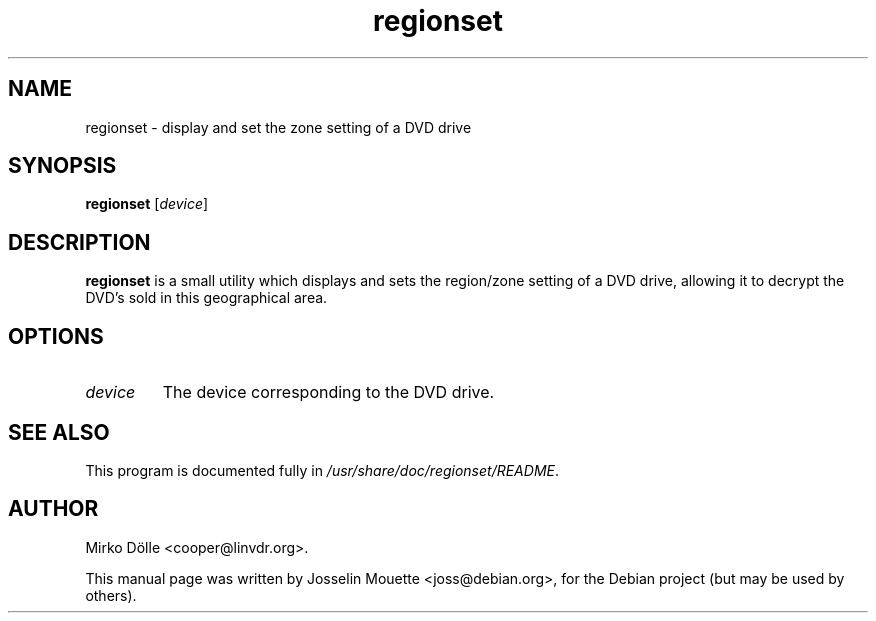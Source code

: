 .TH regionset 8 "5 Jan 2004"
.SH NAME
regionset \- display and set the zone setting of a DVD drive
.SH SYNOPSIS
.B regionset
.RI [ device ]
.SH DESCRIPTION
.B regionset
is a small utility which displays and sets
the region/zone setting of a DVD drive, allowing it to decrypt
the DVD's sold in this geographical area.
.SH OPTIONS
.TP
.I device
The device corresponding to the DVD drive.
.SH SEE ALSO
This program is documented fully in
.IR /usr/share/doc/regionset/README .
.SH AUTHOR
Mirko D\[:o]lle <cooper@linvdr.org>.
.P
This manual page was written by Josselin Mouette <joss@debian.org>,
for the Debian project (but may be used by others).
